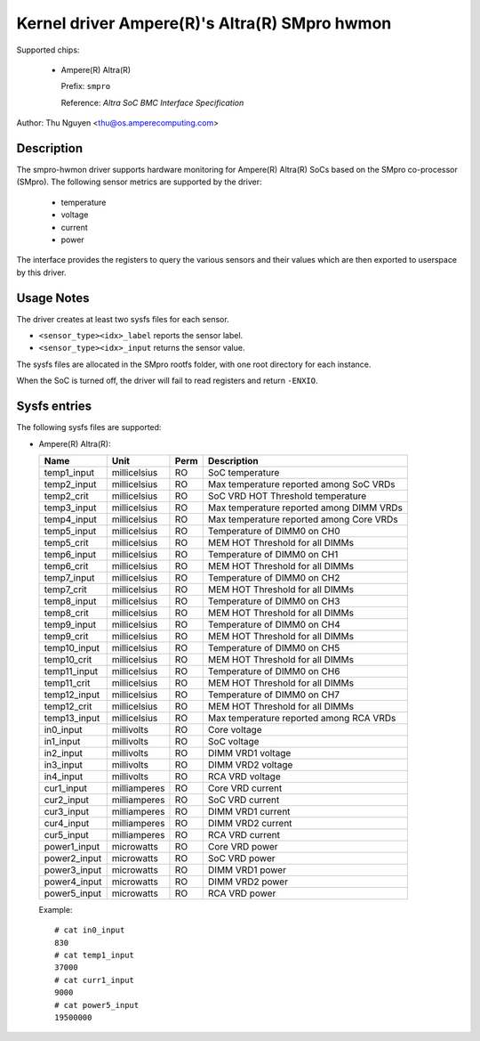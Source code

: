 .. SPDX-License-Identifier: GPL-2.0-only

Kernel driver Ampere(R)'s Altra(R) SMpro hwmon
==============================================

Supported chips:

  * Ampere(R) Altra(R)

    Prefix: ``smpro``

    Reference: `Altra SoC BMC Interface Specification`

Author: Thu Nguyen <thu@os.amperecomputing.com>

Description
-----------
The smpro-hwmon driver supports hardware monitoring for Ampere(R) Altra(R)
SoCs based on the SMpro co-processor (SMpro).  The following sensor metrics
are supported by the driver:

  * temperature
  * voltage
  * current
  * power

The interface provides the registers to query the various sensors and
their values which are then exported to userspace by this driver.

Usage Notes
-----------

The driver creates at least two sysfs files for each sensor.

* ``<sensor_type><idx>_label`` reports the sensor label.
* ``<sensor_type><idx>_input`` returns the sensor value.

The sysfs files are allocated in the SMpro rootfs folder, with one root
directory for each instance.

When the SoC is turned off, the driver will fail to read registers and
return ``-ENXIO``.

Sysfs entries
-------------

The following sysfs files are supported:

* Ampere(R) Altra(R):

  ============    =============  ======  ===============================================
  Name            Unit           Perm    Description
  ============    =============  ======  ===============================================
  temp1_input     millicelsius   RO      SoC temperature
  temp2_input     millicelsius   RO      Max temperature reported among SoC VRDs
  temp2_crit      millicelsius   RO      SoC VRD HOT Threshold temperature
  temp3_input     millicelsius   RO      Max temperature reported among DIMM VRDs
  temp4_input     millicelsius   RO      Max temperature reported among Core VRDs
  temp5_input     millicelsius   RO      Temperature of DIMM0 on CH0
  temp5_crit      millicelsius   RO      MEM HOT Threshold for all DIMMs
  temp6_input     millicelsius   RO      Temperature of DIMM0 on CH1
  temp6_crit      millicelsius   RO      MEM HOT Threshold for all DIMMs
  temp7_input     millicelsius   RO      Temperature of DIMM0 on CH2
  temp7_crit      millicelsius   RO      MEM HOT Threshold for all DIMMs
  temp8_input     millicelsius   RO      Temperature of DIMM0 on CH3
  temp8_crit      millicelsius   RO      MEM HOT Threshold for all DIMMs
  temp9_input     millicelsius   RO      Temperature of DIMM0 on CH4
  temp9_crit      millicelsius   RO      MEM HOT Threshold for all DIMMs
  temp10_input    millicelsius   RO      Temperature of DIMM0 on CH5
  temp10_crit     millicelsius   RO      MEM HOT Threshold for all DIMMs
  temp11_input    millicelsius   RO      Temperature of DIMM0 on CH6
  temp11_crit     millicelsius   RO      MEM HOT Threshold for all DIMMs
  temp12_input    millicelsius   RO      Temperature of DIMM0 on CH7
  temp12_crit     millicelsius   RO      MEM HOT Threshold for all DIMMs
  temp13_input    millicelsius   RO      Max temperature reported among RCA VRDs
  in0_input       millivolts     RO      Core voltage
  in1_input       millivolts     RO      SoC voltage
  in2_input       millivolts     RO      DIMM VRD1 voltage
  in3_input       millivolts     RO      DIMM VRD2 voltage
  in4_input       millivolts     RO      RCA VRD voltage
  cur1_input      milliamperes   RO      Core VRD current
  cur2_input      milliamperes   RO      SoC VRD current
  cur3_input      milliamperes   RO      DIMM VRD1 current
  cur4_input      milliamperes   RO      DIMM VRD2 current
  cur5_input      milliamperes   RO      RCA VRD current
  power1_input    microwatts     RO      Core VRD power
  power2_input    microwatts     RO      SoC VRD power
  power3_input    microwatts     RO      DIMM VRD1 power
  power4_input    microwatts     RO      DIMM VRD2 power
  power5_input    microwatts     RO      RCA VRD power
  ============    =============  ======  ===============================================

  Example::

    # cat in0_input
    830
    # cat temp1_input
    37000
    # cat curr1_input
    9000
    # cat power5_input
    19500000
